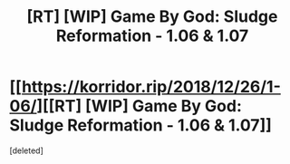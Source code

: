 #+TITLE: [RT] [WIP] Game By God: Sludge Reformation - 1.06 & 1.07

* [[https://korridor.rip/2018/12/26/1-06/][[RT] [WIP] Game By God: Sludge Reformation - 1.06 & 1.07]]
:PROPERTIES:
:Score: 14
:DateUnix: 1546123995.0
:DateShort: 2018-Dec-30
:END:
[deleted]

